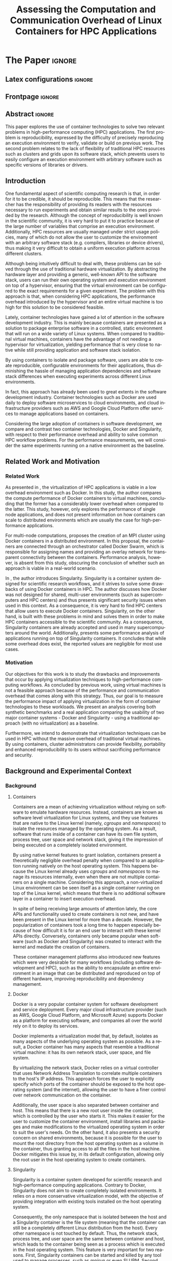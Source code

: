 # -*- coding: utf-8 -*-
# -*- mode: org -*-

#+TITLE: Assessing the Computation and Communication Overhead of Linux Containers for HPC Applications
#+AUTHOR: Lucas Mello Schnorr

#+STARTUP: overview indent
#+LANGUAGE: pt-br
#+OPTIONS: H:3 creator:nil timestamp:nil skip:nil toc:nil num:t ^:nil ~:~
#+OPTIONS: author:nil title:nil date:nil
#+TAGS: noexport(n) deprecated(d) ignore(i)
#+EXPORT_SELECT_TAGS: export
#+EXPORT_EXCLUDE_TAGS: noexport

#+LATEX_CLASS: article
#+LATEX_CLASS_OPTIONS: [12pt]
#+LATEX_HEADER: \usepackage{sbc-template}
#+LATEX_HEADER: \usepackage[utf8]{inputenc}
#+LATEX_HEADER: \usepackage[T1]{fontenc}

# You need at least Org 9 and Emacs 24 to make this work.
# If you do, just type make (thanks Luka Stanisic for this).

* WSCAD 2018 Submission Rules                                      :noexport:

WSCAD Simpósio em Sistemas Computacionais de Alto Desempenho

O Simpósio em Sistemas Computacionais de Alto Desempenho (WSCAD) é um
evento anual que apresenta as principais aplicações, desenvolvimentos
e tendências nas áreas de arquitetura de computadores, processamento
de alto desempenho e sistemas distribuídos. Na sua décima nona edição
o WSCAD será realizado na cidade de São Paulo.

Em paralelo ao WSCAD ocorre, o Concurso de Teses e Dissertações em
Arquitetura de Computadores e Computação de Alto Desempenho
(WSCAD-CTD), o Workshop de Iniciação Científica em Arquitetura de
Computadores e Computação de Alto Desempenho (WSCAD-WIC), o Workshop
sobre Educação em Arquitetura de Computadores (WEAC), o Workshop em
Computação Heterogênea (WCH) e a Maratona Internacional de Programação
Paralela, entre outros eventos a serem anunciados.

Os(as) autores(as) interessados(as) em apresentar seus trabalhos na
trilha principal do WSCAD deverão submeter seus artigos em português
ou inglês em formato PDF através da plataforma JEMS.

Os artigos serão avaliados pelos membros do comitê de programa e por
revisores externos ao comitê. Os anais serão publicados na BDBComp da
SBC e os melhores trabalhos serão convidados a submeter para uma
edição especial de um periódico internacional.

A submissão de artigos para a trilha principal do WSCAD em breve
estará aberta. Os artigos submetidos poderão ser escritos em lingua
portuguesa ou inglesa e deverão ter um limite de 12 páginas (incluindo
figuras, tabelas e referências) seguindo o formato da SBC para
submissão de artigos.  Datas importantes:

    Submissão de trabalhos: 13/07/2018
    Notificação de aceitação: 20/08/2018
    Envio da versão final: 30/08/2018

* IEEETran configuration for org export + ignore tag (Start Here)  :noexport:

#+begin_src emacs-lisp :results output :session :exports both
(add-to-list 'load-path ".")
(require 'ox-extra)
(ox-extras-activate '(ignore-headlines))
#+end_src

#+RESULTS:

* *The Paper*                                                          :ignore:
** Latex configurations                                             :ignore:

#+BEGIN_EXPORT latex
%\usepackage[brazil]{babel}   
\sloppy
#+END_EXPORT

** Frontpage                                                        :ignore:

#+BEGIN_EXPORT latex
\title{Assessing the Computation and Communication \\ Overhead of Linux Containers for HPC Applications}

\author{
   Guilherme Rezende Alles,
   Alexandre Carissimi,
   Lucas Mello Schnorr}

\address{Instituto de Informática -- Universidade Federal do Rio Grande do Sul (UFRGS)\\
  Caixa Postal 15.064 -- 91.501-970 -- Porto Alegre -- RS -- Brazil
  \email{\{gralles,asc,schnorr\}@inf.ufrgs.br}
  }
#+END_EXPORT

#+LaTeX: \maketitle

** Abstract                                                         :ignore:

#+LaTeX: \begin{abstract}

This paper explores the use of container technologies to solve two relevant problems in high-performance computing (HPC) applications. The first problem is reproducibility, expressed by the difficulty of precisely reproducing an execution environment to verify, validate or build on previous work. The second problem relates to the lack of flexibility of traditional HPC resources such as clusters and grids upon its software stack, which prevents users to easily configure an execution environment with arbitrary software such as specific versions of libraries or drivers.

#+LaTeX: \end{abstract}

** Introduction

One fundamental aspect of scientific computing research is that, in order for it to be credible, it should be reproducible. This means that the researcher has the responsibility of providing its readers with the resources necessary to run experiments and obtain similar results to the ones provided by the research. Although the concept of reproducibility is well known in the scientific community, it is very hard to put it to practice because of the large number of variables that comprise an execution environment. Additionally, HPC resources are usually managed under strict usage policies, many of which do not allow the user to customize the environment with an arbitrary software stack (e.g. compilers, libraries or device drivers), thus making it very difficult to obtain a uniform execution platform across different clusters.

Although being intuitively difficult to deal with, these problems can be solved through the use of traditional hardware virtualization. By abstracting the hardware layer and providing a generic, well-known API to the software stack, users can run their own operating system and execution environment on top of a hypervisor, ensuring that the virtual environment can be configured to the exact requirements for a given experiment. The problem with this approach is that, when considering HPC applications, the performance overhead introduced by the hypervisor and an entire virtual machine is too high for this solution to be considered feasible.

Lately, container technologies have gained a lot of attention in the software development industry. This is mainly because containers are presented as a solution to package enterprise software in a controlled, static environment that will run on a wide variety of Linux systems. When compared to traditional virtual machines, containers have the advantage of not needing a hypervisor for virtualization, yielding performance that is very close to native while still providing application and software stack isolation. 

By using containers to isolate and package software, users are able to create reproducible, configurable environments for their applications, thus diminishing the hassle of managing application dependencies and software stack differences when executing experiments across different Linux environments.

In fact, this approach has already been used to great extents in the software development industry. Container technologies such as Docker are used daily to deploy software microservices to cloud environments, and cloud infrastructure providers such as AWS and Google Cloud Platform offer services to manage applications based on containers.

Considering the large adoption of containers in software development, we compare and contrast two container technologies, Docker and Singularity, with respect to their performance overhead and ability to solve common HPC workflow problems. For the performance measurements, we will consider the same experiments running on a native environment as the baseline.

** Related Work and Motivation
*** Related Work
As presented in \cite{7562612}, the virtualization of HPC applications is viable in a low overhead environment such as Docker. In this study, the author compares the compute performance of Docker containers to virtual machines, concluding that the former has a considerably lower overhead when compared to the latter. This study, however, only explores the performance of single node applications, and does not present information on how containers can scale to distributed environments which are usually the case for high-performance applications.

For multi-node computations, \cite{7868429} proposes the creation of an MPI cluster using Docker containers in a distributed environment. In this proposal, the containers are connected through an orchestrator called Docker Swarm, which is responsible for assigning names and providing an overlay network for transparent connectivity between the containers. Performance analysis, however, is absent from this study, obscuring the conclusion of whether such an approach is viable in a real-world scenario.

In \cite{10.1371/journal.pone.0177459}, the author introduces Singularity. Singularity is a container system designed for scientific research workflows, and it strives to solve some drawbacks of using Docker containers in HPC. The author discusses how Docker was not designed for shared, multi-user environments (such as supercomputers and HPC centers) and thus presents significant security issues when used in this context. As a consequence, it is very hard to find HPC centers that allow users to execute Docker containers. Singularity, on the other hand, is built with these problems in mind and solves them in order to make HPC containers accessible to the scientific community. As a consequence, Singularity containers are already accepted and used in many supercomputers around the world. Additionally, \cite{Le:2017:PAA:3093338.3106737} presents some performance analysis of applications running on top of Singularity containers. It concludes that while some overhead does exist, the reported values are negligible for most use cases. 

*** Motivation
Our objectives for this work is to study the drawbacks and improvements that occur by applying virtualization techniques to high-performance computing workflows. As concluded by previous work, using virtual machines is not a feasible approach because of the performance and communication overhead that comes along with this strategy. Thus, our goal is to measure the performance impact of applying virtualization in the form of container technologies to these workloads. We present an analysis covering both synthetic benchmarks and a real application comparing the usability of two major container systems - Docker and Singularity - using a traditional approach (with no virtualization) as a baseline.

Furthermore, we intend to demonstrate that virtualization techniques can be used in HPC without the massive overhead of traditional virtual machines. By using containers, cluster administrators can provide flexibility, portability and enhanced reproducibility to its users without sacrificing performance and security.

** Background and Experimental Context
*** Background
**** Containers
Containers are a mean of achieving virtualization without relying on software to emulate hardware resources. Instead, containers are known as software level virtualization for Linux systems, and they use features that are native to the Linux kernel (namely, \textit{cgroups} and \textit{namespaces}) to isolate the resources managed by the operating system. As a result, software that runs inside of a container can have its own file system, process tree, user space and network stack, giving it the impression of being executed on a completely isolated environment.

By using native kernel features to grant isolation, containers present a theoretically negligible overhead penalty when compared to an application running natively on the host operating system. This happens because the Linux kernel already uses \textit{cgroups} and \textit{namespaces} to manage its resources internally, even when there are not multiple containers on a single machine. Considering this approach, a non-virtualized Linux environment can be seen itself as a single container running on top of the Linux kernel, which means that there is no additional software layer in a container to insert execution overhead.

In spite of being receiving large amounts of attention lately, the core APIs and functionality used to create containers is not new, and have been present in the Linux kernel for more than a decade. However, the popularization of containers took a long time to happen especially because of how difficult it is for an end user to interact with these kernel APIs directly. Conversely, containers only became popular when software (such as Docker and Singularity) was created to interact with the kernel and mediate the creation of containers.

These container management platforms also introduced new features which were very desirable for many workflows (including software development and HPC), such as the ability to encapsulate an entire environment in an image that can be distributed and reproduced on top of different hardware, improving reproducibility and dependency management.

**** Docker
Docker is a very popular container system for software development and service deployment. Every major cloud infrastructure provider (such as AWS, Google Cloud Platform, and Microsoft Azure) supports Docker as a platform for executing software, and companies all over the world rely on it to deploy its services.

Docker implements a virtualization model that, by default, isolates as many aspects of the underlying operating system as possible. As a result, a Docker container has many aspects that resemble a traditional virtual machine: it has its own network stack, user space, and file system.

By virtualizing the network stack, Docker relies on a virtual controller that uses Network Address Translation to correlate multiple containers to the host's IP address. This approach forces the user to explicitly specify which ports of the container should be exposed to the host operating system (and the internet), allowing the user to have a finer control over network communication on the container.

Additionally, the user space is also separated between container and host. This means that there is a new root user inside the container, which is controlled by the user who starts it. This makes it easier for the user to customize the container environment, install libraries and packages and make modifications to the virtualized operating system in order to suit the user's needs. On the other hand, it also presents a security concern on shared environments, because it is possible for the user to mount the root directory from the host operating system as a volume in the container, thus granting access to all the files in the host machine. Docker mitigates this issue by, in its default configuration, allowing only the root user in the host operating system to create containers.

**** Singularity
Singularity is a container system developed for scientific research and high-performance computing applications. Contrary to Docker, Singularity does not aim to create completely isolated environments. It relies on a more conservative virtualization model, with the objective of providing integration with existing tools installed on the host operating system.

Consequently, the only namespace that is isolated between the host and a Singularity container is the file system (meaning that the container can still be a completely different Linux distribution from the host). Every other namespace is not touched by default. Thus, the network stack, process tree, and user space are the same between container and host, which leads to the container being seen as a process which is executed in the host operating system. This feature is very important for two reasons. First, Singularity containers can be started and killed by any tool used to manage processes, such as /mpirun/ or even SLURM. Second, because the user space is not touched, the user that executes processes inside the container is the same as the one which started the container. This means that a regular user can start a container without being granted root access to it. In other words, a given user needs to be root in the host operating system in order to be root inside the container.

*** Experimental Context and Workload Details
**** Experimental environment
The experiments were conducted in the Grid5000 hardware stack. The Grid5000 is a grid platform used for scientific experiments in parallel computing, HPC and computer science. It provides its users with a large number of clusters that can be reserved for exclusive use for a limited time. For this paper, we executed the experiments in the Grid5000's \textit{graphene} cluster, which contains 16GB of DDR3 memory and a quad-core Intel Xeon X3340 on each node. We used up to 64 compute nodes for our tests. Because of the number of cores, each node received a maximum of 4 MPI processes.

The nodes were loaded with a Debian 9 image using the \textit{kadeploy3} tool. To ensure consistency between test cases, the same distribution was used for the virtualized environments in both Docker and Singularity containers. We benchmarked the execution environments with three different applications: NAS EP, Ondes3D and Ping Pong.
**** Benchmarks
The NAS EP is an application included in the NAS Parallel Benchmarks which simulates a parallel random number generator. It is an embarrassingly parallel problem (hence its name), and it was chosen to simulate a highly CPU bound scenario with parallel speedup close to ideal.

Ondes3D is a fluid dynamics simulation application. Its execution signature contains characteristics such as load imbalance and frequent communication between MPI nodes. It was chosen as a mean to add a real-world application signature in this research.

Finally, the Ping Pong benchmark was used to measure the network and communication performance when introducing the container's virtual environment. The experiments, in this case, were conducted between two nodes that exchange MPI messages, with the message size varying from 1 Byte to 1 MByte.

**** Container clusters
The container infrastructure for Docker was built with the cluster proposed by \cite{7868429}. The physical nodes were connected using the Docker Swarm utility, which is responsible for spawning containers on all the nodes and connecting them via an overlay network, so that every container (which will execute an MPI process) can be addressed by the MPI runtime.

The container infrastructure for Singularity is pretty much the same as the one with native processes. Because Singularity containers share the network stack with its host, there is no need for a virtual network between the containers (all the hosts are accessible through the physical network). 

**** Workload details
Two different test suites were run. The first batch covered a smaller problem size of EP and Ondes3D, with 1 to 4 compute nodes. This experiment was executed following a full factorial experimental design with the following factors:
 - Execution environment: Native, Docker and Singularity
 - Parallel compute units (up to 4 per node): 1, 4, 8, 16

The second test suite was aimed at covering a real-world scenario, with a computationally intensive application distributed across many compute nodes. Because of the results obtained in the first test suite, the Docker execution environment was excluded from this simulation (*/I haven't presented the results yet... How should I put this?/*). The experiment was also executed following a full factorial design, with the following factors:
 - Execution environment: Native and Singularity
 - Parallel compute units (up to 4 per node): 64, 128, 192, 256

** Results
The plot (ref) shows the execution time of the NAS EP Benchmark, with respect to the number of parallel executors. Although indicating a slight advantage in the native execution, the plot shows that the virtualized approaches perform very close to the native baseline. This indicates that, when CPU calculation is regarded, none of the container technologies introduce significant overhead. In fact, the difference in execution time can be related to the time needed to spin up the containers. Such an operation does not exist when executing processes in the native operating system.

#+LATEX: \begin{figure}[h]
#+LATEX: \centering
#+LATEX: \includegraphics[width=.8\textwidth]{./img/ep-b.png}
#+LATEX: \caption{Execution time for the NAS EP benchmark}
#+LATEX: \end{figure}

Plot (ref) shows the execution time of an Ondes3D simulation of a small scale test, with respect to the number of parallel executors. This plot shows that the performance on the three environments is similar for 1 and 4 executors. However, the Docker performance degrades when considering 8 and 16 processing units. This behavior happens exactly when more physical nodes are added to the experiment, which indicates that the network communication might be impacting the performance of Docker containers. This hypothesis is further supported by the virtual network that is needed to provide connectivity between Docker containers. Such a virtual network does not exist in the other two environments.

#+LATEX: \begin{figure}[h]
#+LATEX: \centering
#+LATEX: \includegraphics[width=.8\textwidth]{./img/ondes3d-essai-50ts.png}
#+LATEX: \caption{Execution time for the Ondes3D ESSAI simulation}
#+LATEX: \end{figure}

Plot (ref) presents the Ping Pong benchmark, which was used to measure the communication overhead between nodes. From this experiment, we can see that the network performance on Docker containers is considerably lower when compared to both the native and singularity test cases. This evidence confirms that, as observed in the Ondes3D experiment, the virtual network used by Docker introduces significant overhead to communication. Singularity containers, on the other hand, use the same network stack as the host operating system, resulting in non-observable performance differences.

#+LATEX: \begin{figure}[h]
#+LATEX: \centering
#+LATEX: \includegraphics[width=.8\textwidth]{./img/ping-pong.png}
#+LATEX: \caption{Average network latency measured with the Ping Pong benchmark}
#+LATEX: \end{figure}

The next plot, (ref), shows a large-scale simulation of the Ligurian earthquake on Ondes3D. This experiment was conducted considering the native execution and Singularity containers, and its main objective is to assess the aggregated overhead of spawning a large number of containers across multiple nodes. As the plot indicates, there is no observable difference in execution time between the two approaches, which indicates that the additional cost of executing applications in a Singularity environment is negligible even when spawning a high number of containers.

#+LATEX: \begin{figure}[h]
#+LATEX: \centering
#+LATEX: \includegraphics[width=.8\textwidth]{./img/ondes3d-ligurian.png}
#+LATEX: \caption{Execution time for the simulation of the Ligurian enathquake using Ondes3D}
#+LATEX: \end{figure}

To illustrate the advantages in flexibility for environment configuration, we also conducted an experiment running an Alpine Linux image on the container environments. The Alpine Linux is a lightweight Linux distribution that strives for efficiency and security. It is based on Busybox and provides an alternative set of standard libraries that can yield better performance in some applications. Although installing a completely different Linux distribution on multiple hosts for a single experiment is not feasible (especially in a shared cluster environment), it can be easily done when using containers. The plot (ref) shows how Docker and Singularity (running the Alpine Linux distribution) compare to the native operating system (running Debian). These results show that, by modifying the execution environment, it is possible for the virtualized execution to outperform the native one.

#+LATEX: \begin{figure}[h]
#+LATEX: \centering
#+LATEX: \includegraphics[width=.8\textwidth]{./img/ep-b-alpine.png}
#+LATEX: \caption{Execution time for the NAS EP benchmark with containers running Alpine Linux and the host running Debian}
#+LATEX: \end{figure}

*** EP experiment plot                                           :noexport:
#+begin_src R 
  library(tidyverse)
  
  results <- read_csv('./results/nas/results.csv')
  results <- results %>%
    mutate(time = time/1000) %>%
    group_by(environment, parallelism) %>%
    summarize(
      samples = n(),
      average = mean(time),
      stdDeviation = sd(time),
      stdError = 3*stdDeviation/sqrt(samples)
    )
  results

  custom_theme <- function() {
    ret <- list();
    ret[[length(ret)+1]] <- theme (
      plot.margin = unit(c(0,0,0,0), "cm"),
      legend.spacing = unit(1, "mm"),
      legend.position = "top",
      legend.justification = "left",
      legend.box.spacing = unit(0, "pt"),
      legend.box.margin = margin(0,0,0,0),
      legend.title = element_blank());
    return(ret);
  }

  ggplot(results, aes(x = parallelism, y = average)) +
    scale_x_continuous(breaks = c(1, 4, 8, 16), trans = 'sqrt') +
    ylim(0, NA) +
    geom_point(aes(col = environment), size = 2) +
    geom_line(aes(col = environment), size = 0.5, alpha = 0.3) + 
    geom_errorbar(aes(ymin = average - stdError, ymax = average + stdError, col = environment), width = 0.2) +
    scale_color_grey() + 
    xlab('Amount of computing units (count)') + 
    ylab('Execution time (s)') +
    theme_bw(base_size = 12) +
    theme(legend.position = 'top', legend.spacing = unit(x = c(0, 0, 0, 0), units = 'mm')) +
    custom_theme()
#+end_src

*** Ondes3D ESSAI experiment plot                                :noexport:
#+begin_src R
library(tidyverse);

results <- read_csv('./results/ondes3d/results.csv');

results <- results %>%
  mutate(time = time/1000) %>%
  group_by(environment, parallelism) %>%
  summarize(
    samples = n(),
    average = mean(time),
    stdDeviation = sd(time),
    stdError = 3*stdDeviation/sqrt(samples)
  );

custom_theme <- function() {
  ret <- list();
  ret[[length(ret)+1]] <- theme (
    plot.margin = unit(c(0,0,0,0), "cm"),
    legend.spacing = unit(1, "mm"),
    legend.position = "top",
    legend.justification = "left",
    legend.box.spacing = unit(0, "pt"),
    legend.box.margin = margin(0,0,0,0),
    legend.title = element_blank());
  return(ret);
}

ggplot(results, aes(x = parallelism, y = average)) + 
  geom_line(aes(col=environment), size = 0.5, alpha=0.2) + 
  geom_point(aes(col=environment), size=2) + 
  geom_errorbar(aes(ymin=average-stdError, ymax=average+stdError, col=environment), width=0.15) +
  scale_color_grey() +
  ylim(0, NA) +
  scale_x_continuous(breaks=c(1, 4, 8, 16), trans='sqrt') + 
  xlab("Amount of computing units (count)") +
  ylab("Execution time (s)") +
  theme_bw(base_size=12) +
  theme(legend.position = "top", legend.spacing = unit(x=c(0,0,0,0),units="mm")) +
  custom_theme();
#+end_src

*** Ping Pong plot                                               :noexport:
#+begin_src R
library(tidyverse)

results <- read_csv('./results/ping-pong/results.csv')
results <- results %>% 
  group_by(environment, size) %>%
  summarize(
    samples = n(),
    average = mean(time),
    stdDeviation = sd(time),
    stdError = 3*stdDeviation/sqrt(samples))

default_theme <- function() {
  ret <- list();
  ret[[length(ret)+1]] <- theme (
    plot.margin = unit(c(0,0,0,0), "cm"),
    legend.spacing = unit(1, "mm"),
    legend.position = "top",
    legend.justification = "left",
    legend.box.spacing = unit(0, "pt"),
    legend.box.margin = margin(0,0,0,0),
    legend.title = element_blank());
  return(ret);
}

ggplot(results,aes(x=size, y=average)) +
  geom_line(aes(col = environment), alpha = 0.2) +
  geom_point(aes(col = environment), size = 3) +
  geom_errorbar(aes(ymin=average-stdError, ymax=average+stdError, color=environment, group=environment), width = 0.3) +
  theme_bw(base_size=12) +
  scale_y_continuous(trans='log2') + 
  #ylim(0,NA) +
  scale_x_continuous(trans="log2") + 
  ylab('Average latency (ms)') +
  xlab('Message size (bytes)') +
  scale_color_grey() +
  default_theme()
#+end_src

*** Ondes3D Ligurian plot                                        :noexport:
#+begin_src R
library(tidyverse);

results <- read_csv('./results/ondes3d-ligurian/results.csv');
results <- results %>%
  mutate(time = time/1000) %>%
  group_by(environment, parallelism) %>%
  summarize(
    samples = n(),
    average = mean(time),
    stdDeviation = sd(time),
    stdError = 3*stdDeviation/sqrt(samples)
  );

default_theme <- function() {
  ret <- list();
  ret[[length(ret)+1]] <- theme (
    plot.margin = unit(c(0,0,0,0), "cm"),
    legend.spacing = unit(1, "mm"),
    legend.position = "top",
    legend.justification = "left",
    legend.box.spacing = unit(0, "pt"),
    legend.box.margin = margin(0,0,0,0),
    legend.title = element_blank());
  return(ret);
}

ggplot(results, aes(x = parallelism, y = average)) + 
  geom_line(aes(col=environment), size = 0.5, alpha=0.2) + 
  geom_point(aes(col=environment), size=2) + 
  geom_errorbar(aes(ymin=average-stdError, ymax=average+stdError, col=environment), width=20) +
  scale_color_grey() +
  scale_x_continuous(breaks=seq(64,256,64)) +
  ylim(0, NA) +
  xlab("Amount of computing units (count)") +
  ylab("Execution time (s)") +
  theme_bw(base_size=12) +
  theme(legend.position = "top", legend.spacing = unit(x=c(0,0,0,0),units="mm")) +
  default_theme();
#+end_src

#+RESULTS:

** Conclusion
In this paper, we discussed the use of virtualization technologies in the form of Linux containers to help to solve problems such as reproducibility and user control over HPC environments. Containers provide similar features as hardware level virtualization with a theoretically negligible performance overhead, making them suitable for high-performance applications. In that context, we compared and contrasted two container technologies, Docker and Singularity, against a native environment running with no virtualization.

The results for the proposed tests indicate that containers introduce very little (if any) computational overhead in applications, for both Docker and Singularity. This can be verified by the lack of a clear performance difference on the EP NAS Benchmark, in favor of a specific environment.

Communication overhead, on the other hand, has been observed in Docker containers. This is mainly because the Docker architecture requires the containers to be connected through an overlay network in order for them to have connectivity across multiple hosts (which was needed for the MPI cluster). This overhead was observed in both the Ping Pong test case as well as the Ondes3D application, which is known to require frequent communication between MPI processes. The same communication overhead could not be observed, however, in Singularity containers.

Additionally, we conducted experiments that leveraged the potential flexibility that a virtualized workflow provides. Because containers allow users to fine-tune the execution environment more easily, it was possible to use a different Linux distribution without having root access to the host operating system. This approach yielded better performance than the native execution, which means that it is possible to use these fine-tuning capabilities to considerably enhance the performance of HPC applications.

With the experiments conducted in this research, we can conclude that Linux containers are a suitable option for running HPC applications in a virtualized environment, without the drawbacks of traditional hardware-level virtualization. In our tests, we concluded that Singularity containers are the most suitable option both in terms of system administration (for not granting every user that starts a container root access to the system) and in terms of performance (for not imposing an overlay network that is a potential bottleneck).
** References                                                        :ignore:
# See next section to understand how refs.bib file is created.

#+LATEX: \bibliographystyle{sbc}
#+LATEX: \bibliography{refs}

* Bib file is here                                                 :noexport:

Tangle this file with C-c C-v t

#+begin_src bib :tangle refs.bib

@INPROCEEDINGS{7562612, 
    author={M. T. Chung and N. Quang-Hung and M. T. Nguyen and N. Thoai}, 
    booktitle={2016 IEEE Sixth International Conference on Communications and Electronics (ICCE)}, 
    title={Using Docker in high performance computing applications}, 
    year={2016}, 
    volume={}, 
    number={}, 
    pages={52-57}, 
    keywords={cloud computing;data handling;parallel processing;virtual machines;virtualisation;Docker;HPC;VM;cloud computing;data intensive application;high performance computing;resource management;virtual machines;virtualization technology;Cloud computing;Computer architecture;Containers;Libraries;Virtual machine monitors;Virtual machining;Virtualization;Docker;Graph500;HPC;HPL;cloud computing;performance evaluation}, 
    doi={10.1109/CCE.2016.7562612}, 
    ISSN={}, 
    month={July}
}

@INPROCEEDINGS{7868429, 
    author={N. Nguyen and D. Bein}, 
    booktitle={2017 IEEE 7th Annual Computing and Communication Workshop and Conference (CCWC)}, 
    title={Distributed MPI cluster with Docker Swarm mode}, 
    year={2017}, 
    volume={}, 
    number={}, 
    pages={1-7}, 
    keywords={application program interfaces;containerisation;message passing;parallel processing;source code (software);MPI programs;container orchestration technology;distributed MPI cluster;docker swarm mode;high-performance computing;modern containerization technology;source code;Cloud computing;Computers;Containers;File systems;Linux;Operating systems;Cluster Automation;Container;Distributed System;Docker;Docker Swarm mode;HPC;MPI}, 
    doi={10.1109/CCWC.2017.7868429}, 
    ISSN={}, 
    month={Jan}
}

@article{10.1371/journal.pone.0177459,
    author = {Kurtzer, Gregory M. AND Sochat, Vanessa AND Bauer, Michael W.},
    journal = {PLOS ONE},
    publisher = {Public Library of Science},
    title = {Singularity: Scientific containers for mobility of compute},
    year = {2017},
    month = {05},
    volume = {12},
    url = {https://doi.org/10.1371/journal.pone.0177459},
    pages = {1-20},
    abstract = {Here we present Singularity, software developed to bring containers and reproducibility to scientific computing. Using Singularity containers, developers can work in reproducible environments of their choosing and design, and these complete environments can easily be copied and executed on other platforms. Singularity is an open source initiative that harnesses the expertise of system and software engineers and researchers alike, and integrates seamlessly into common workflows for both of these groups. As its primary use case, Singularity brings mobility of computing to both users and HPC centers, providing a secure means to capture and distribute software and compute environments. This ability to create and deploy reproducible environments across these centers, a previously unmet need, makes Singularity a game changing development for computational science.},
    number = {5},
    doi = {10.1371/journal.pone.0177459}
}

@inproceedings{Le:2017:PAA:3093338.3106737,
    author = {Le, Emily and Paz, David},
    title = {Performance Analysis of Applications Using Singularity Container on SDSC Comet},
    booktitle = {Proceedings of the Practice and Experience in Advanced Research Computing 2017 on Sustainability, Success and Impact},
    series = {PEARC17},
    year = {2017},
    isbn = {978-1-4503-5272-7},
    location = {New Orleans, LA, USA},
    pages = {66:1--66:4},
    articleno = {66},
    numpages = {4},
    url = {http://doi.acm.org/10.1145/3093338.3106737},
    doi = {10.1145/3093338.3106737},
    acmid = {3106737},
    publisher = {ACM},
    address = {New York, NY, USA},
    keywords = {IMB: Intel's MPI Benchmark, NEURON: Neuronal Simulation Tool, OSU: Ohio State University Benchmark, Singularity},
}
#+end_src
